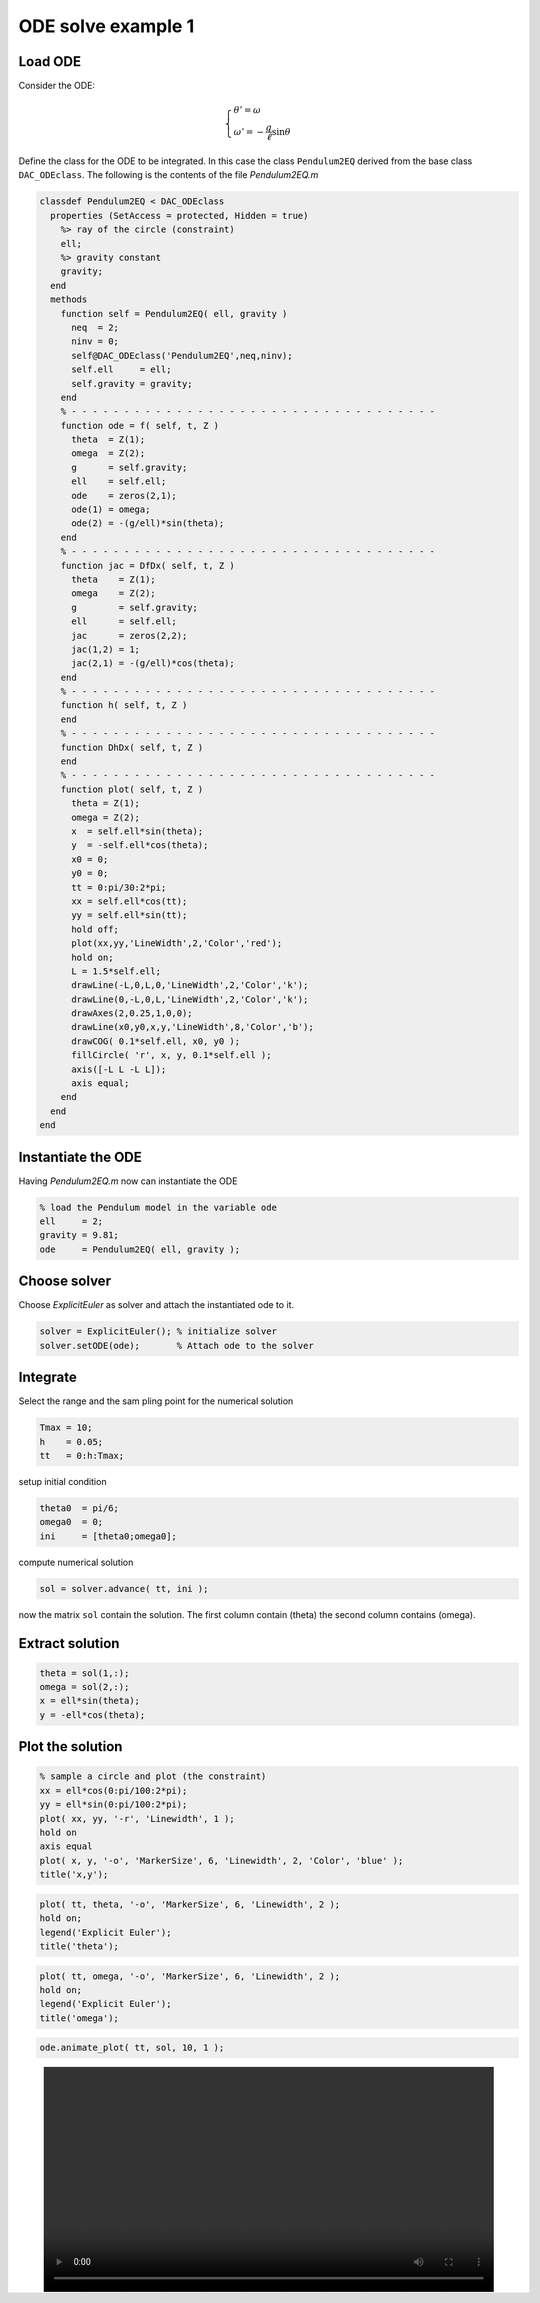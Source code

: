 ODE solve example 1
===================

.. image:: images/simple-pendulum.svg
    :align: center
    :width: 25%

Load ODE
--------

Consider the ODE:

.. math::

  \begin{cases}
     \theta' = \omega & \\
     \omega' = -\displaystyle\frac{g}{\ell}\sin\theta &
  \end{cases}

Define the class for the ODE to be integrated.
In this case the class ``Pendulum2EQ`` derived from
the base class ``DAC_ODEclass``.
The following is the contents of the file `Pendulum2EQ.m`

.. code-block:: matlab

    classdef Pendulum2EQ < DAC_ODEclass
      properties (SetAccess = protected, Hidden = true)
        %> ray of the circle (constraint)
        ell;
        %> gravity constant
        gravity;
      end
      methods
        function self = Pendulum2EQ( ell, gravity )
          neq  = 2;
          ninv = 0;
          self@DAC_ODEclass('Pendulum2EQ',neq,ninv);
          self.ell     = ell;
          self.gravity = gravity;
        end
        % - - - - - - - - - - - - - - - - - - - - - - - - - - - - - - - - - - -
        function ode = f( self, t, Z )
          theta  = Z(1);
          omega  = Z(2);
          g      = self.gravity;
          ell    = self.ell;
          ode    = zeros(2,1);
          ode(1) = omega;
          ode(2) = -(g/ell)*sin(theta);
        end
        % - - - - - - - - - - - - - - - - - - - - - - - - - - - - - - - - - - -
        function jac = DfDx( self, t, Z )
          theta    = Z(1);
          omega    = Z(2);
          g        = self.gravity;
          ell      = self.ell;
          jac      = zeros(2,2);
          jac(1,2) = 1;
          jac(2,1) = -(g/ell)*cos(theta);
        end
        % - - - - - - - - - - - - - - - - - - - - - - - - - - - - - - - - - - -
        function h( self, t, Z )
        end
        % - - - - - - - - - - - - - - - - - - - - - - - - - - - - - - - - - - -
        function DhDx( self, t, Z )
        end
        % - - - - - - - - - - - - - - - - - - - - - - - - - - - - - - - - - - -
        function plot( self, t, Z )
          theta = Z(1);
          omega = Z(2);
          x  = self.ell*sin(theta);
          y  = -self.ell*cos(theta);
          x0 = 0;
          y0 = 0;
          tt = 0:pi/30:2*pi;
          xx = self.ell*cos(tt);
          yy = self.ell*sin(tt);
          hold off;
          plot(xx,yy,'LineWidth',2,'Color','red');
          hold on;
          L = 1.5*self.ell;
          drawLine(-L,0,L,0,'LineWidth',2,'Color','k');
          drawLine(0,-L,0,L,'LineWidth',2,'Color','k');
          drawAxes(2,0.25,1,0,0);
          drawLine(x0,y0,x,y,'LineWidth',8,'Color','b');
          drawCOG( 0.1*self.ell, x0, y0 );
          fillCircle( 'r', x, y, 0.1*self.ell );
          axis([-L L -L L]);
          axis equal;
        end
      end
    end


Instantiate the ODE
-------------------

Having `Pendulum2EQ.m` now can instantiate the ODE

.. code:: matlab

  % load the Pendulum model in the variable ode
  ell     = 2;
  gravity = 9.81;
  ode     = Pendulum2EQ( ell, gravity );

Choose solver
-------------

Choose `ExplicitEuler` as solver and attach the
instantiated ode to it.

.. code:: matlab

  solver = ExplicitEuler(); % initialize solver
  solver.setODE(ode);       % Attach ode to the solver


Integrate
---------

Select the range and the sam pling point for the numerical solution

.. code:: matlab

  Tmax = 10;
  h    = 0.05;
  tt   = 0:h:Tmax;

setup initial condition

.. code:: matlab

  theta0  = pi/6;
  omega0  = 0;
  ini     = [theta0;omega0];


compute numerical solution

.. code:: matlab

  sol = solver.advance( tt, ini );

now the matrix ``sol`` contain the solution.
The first column contain \(\theta\) the second column
contains  \(\omega\).

Extract solution
----------------

.. code:: matlab

  theta = sol(1,:);
  omega = sol(2,:);
  x = ell*sin(theta);
  y = -ell*cos(theta);

Plot the solution
-----------------

.. code:: matlab

  % sample a circle and plot (the constraint)
  xx = ell*cos(0:pi/100:2*pi);
  yy = ell*sin(0:pi/100:2*pi);
  plot( xx, yy, '-r', 'Linewidth', 1 );
  hold on
  axis equal
  plot( x, y, '-o', 'MarkerSize', 6, 'Linewidth', 2, 'Color', 'blue' );
  title('x,y');

.. image:: ./images/Manual_ODE_TEST1_fig1.png
   :width: 90%
   :align: center

.. code:: matlab

  plot( tt, theta, '-o', 'MarkerSize', 6, 'Linewidth', 2 );
  hold on;
  legend('Explicit Euler');
  title('theta');

.. image:: ./images/Manual_ODE_TEST1_fig2.png
   :width: 90%
   :align: center

.. code:: matlab

  plot( tt, omega, '-o', 'MarkerSize', 6, 'Linewidth', 2 );
  hold on;
  legend('Explicit Euler');
  title('omega');

.. image:: ./images/Manual_ODE_TEST1_fig3.png
   :width: 90%
   :align: center

.. code:: matlab

  ode.animate_plot( tt, sol, 10, 1 );

.. image:: ./images/Manual_ODE_TEST1_mov1.mp4
   :width: 90%
   :align: center
